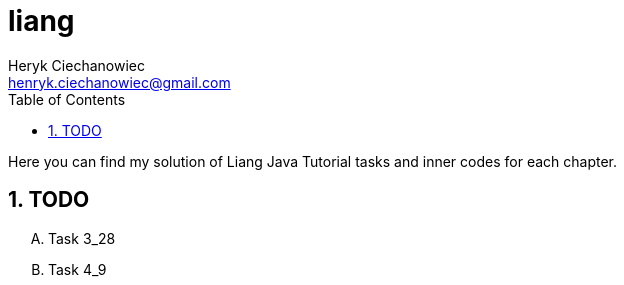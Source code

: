 [.text-justify]
= liang
:reproducible:
:doctype: article
:author: Heryk Ciechanowiec
:email: henryk.ciechanowiec@gmail.com
:chapter-signifier:
:sectnums:
:sectnumlevels: 5
:sectanchors:
:toc: left
:toclevels: 5
:icons: font

Here you can find my solution of Liang Java Tutorial tasks and inner codes for each chapter.

== TODO
[upperalpha]
. Task 3_28
. Task 4_9
